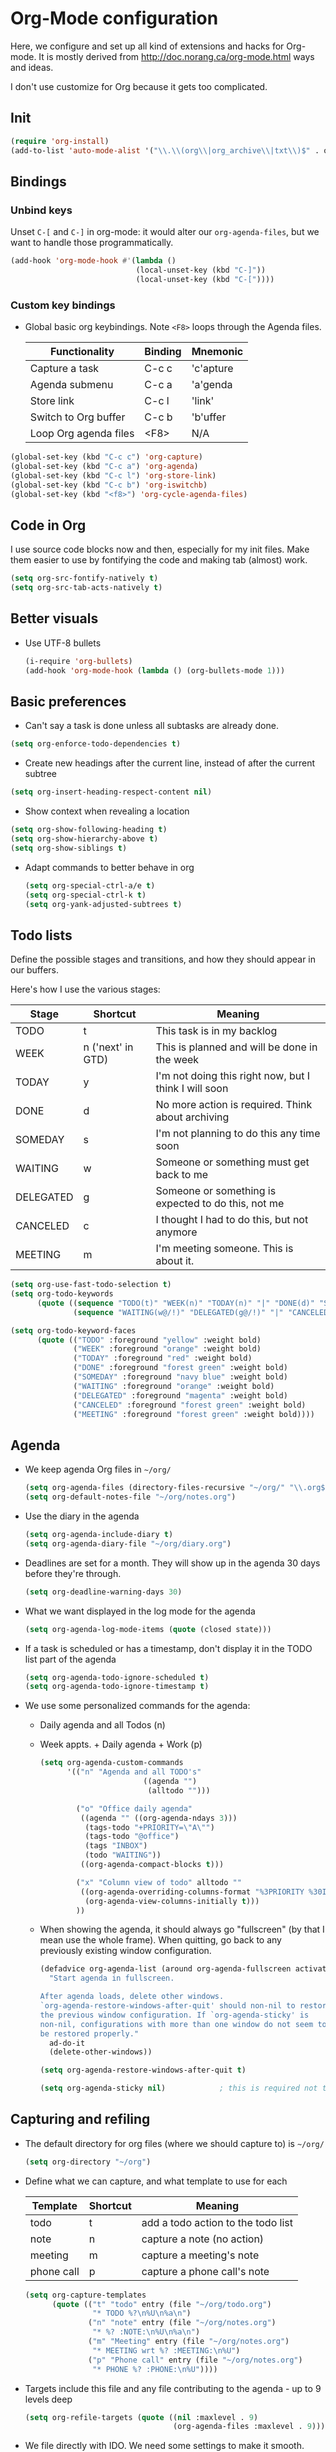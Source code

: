 * Org-Mode configuration
  Here, we configure and set up all kind of extensions and hacks for
  Org-mode.  It is mostly derived from
  http://doc.norang.ca/org-mode.html ways and ideas.

  I don't use customize for Org because it gets too complicated.

** Init
   #+begin_src emacs-lisp
     (require 'org-install)
     (add-to-list 'auto-mode-alist '("\\.\\(org\\|org_archive\\|txt\\)$" . org-mode))
   #+end_src

** Bindings
*** Unbind keys
    Unset =C-[= and =C-]= in org-mode: it would alter our =org-agenda-files=, but we want to handle those programmatically.
    #+begin_src emacs-lisp
      (add-hook 'org-mode-hook #'(lambda ()
                                  (local-unset-key (kbd "C-]"))
                                  (local-unset-key (kbd "C-["))))
    #+end_src

*** Custom key bindings
    - Global basic org keybindings. Note =<F8>= loops through the Agenda files.

      | Functionality         | Binding | Mnemonic  |
      |-----------------------+---------+-----------|
      | Capture a task        | C-c c   | 'c'apture |
      | Agenda submenu        | C-c a   | 'a'genda  |
      | Store link            | C-c l   | 'link'    |
      | Switch to Org buffer  | C-c b   | 'b'uffer  |
      | Loop Org agenda files | <F8>    | N/A       |

#+begin_src emacs-lisp
  (global-set-key (kbd "C-c c") 'org-capture)
  (global-set-key (kbd "C-c a") 'org-agenda)
  (global-set-key (kbd "C-c l") 'org-store-link)
  (global-set-key (kbd "C-c b") 'org-iswitchb)
  (global-set-key (kbd "<f8>") 'org-cycle-agenda-files)
#+end_src

** Code in Org
   I use source code blocks now and then, especially for my init files.
   Make them easier to use by fontifying the code and making tab (almost) work.
   #+begin_src emacs-lisp
     (setq org-src-fontify-natively t)
     (setq org-src-tab-acts-natively t)
   #+end_src

** Better visuals
   - Use UTF-8 bullets
     #+begin_src emacs-lisp
       (i-require 'org-bullets)
       (add-hook 'org-mode-hook (lambda () (org-bullets-mode 1)))
     #+end_src

** Basic preferences
   - Can't say a task is done unless all subtasks are already done.
   #+begin_src emacs-lisp
     (setq org-enforce-todo-dependencies t)
   #+end_src

   - Create new headings after the current line, instead of after the current subtree
   #+begin_src emacs-lisp
     (setq org-insert-heading-respect-content nil)
   #+end_src

   - Show context when revealing a location
   #+begin_src emacs-lisp
     (setq org-show-following-heading t)
     (setq org-show-hierarchy-above t)
     (setq org-show-siblings t)
   #+end_src

   - Adapt commands to better behave in org
     #+begin_src emacs-lisp
       (setq org-special-ctrl-a/e t)
       (setq org-special-ctrl-k t)
       (setq org-yank-adjusted-subtrees t)
     #+end_src

** Todo lists
   Define the possible stages and transitions, and how they should appear in our buffers.

   Here's how I use the various stages:

   | Stage     | Shortcut          | Meaning                                               |
   |-----------+-------------------+-------------------------------------------------------|
   | TODO      | t                 | This task is in my backlog                            |
   | WEEK      | n ('next' in GTD) | This is planned and will be done in the week          |
   | TODAY     | y                 | I'm not doing this right now, but I think I will soon |
   | DONE      | d                 | No more action is required.  Think about archiving    |
   | SOMEDAY   | s                 | I'm not planning to do this any time soon             |
   | WAITING   | w                 | Someone or something must get back to me              |
   | DELEGATED | g                 | Someone or something is expected to do this, not me   |
   | CANCELED  | c                 | I thought I had to do this, but not anymore           |
   | MEETING   | m                 | I'm meeting someone.  This is about it.               |

   #+begin_src emacs-lisp
          (setq org-use-fast-todo-selection t)
          (setq org-todo-keywords
                (quote ((sequence "TODO(t)" "WEEK(n)" "TODAY(n)" "|" "DONE(d)" "SOMEDAY(s)")
                        (sequence "WAITING(w@/!)" "DELEGATED(g@/!)" "|" "CANCELED(c@/!)" "MEETING(m)"))))

          (setq org-todo-keyword-faces
                (quote (("TODO" :foreground "yellow" :weight bold)
                        ("WEEK" :foreground "orange" :weight bold)
                        ("TODAY" :foreground "red" :weight bold)
                        ("DONE" :foreground "forest green" :weight bold)
                        ("SOMEDAY" :foreground "navy blue" :weight bold)
                        ("WAITING" :foreground "orange" :weight bold)
                        ("DELEGATED" :foreground "magenta" :weight bold)
                        ("CANCELED" :foreground "forest green" :weight bold)
                        ("MEETING" :foreground "forest green" :weight bold))))
   #+end_src

** Agenda
  - We keep agenda Org files in =~/org/=
   #+begin_src emacs-lisp
     (setq org-agenda-files (directory-files-recursive "~/org/" "\\.org$"))
     (setq org-default-notes-file "~/org/notes.org")
   #+end_src

  - Use the diary in the agenda
    #+begin_src emacs-lisp
      (setq org-agenda-include-diary t)
      (setq org-agenda-diary-file "~/org/diary.org")
    #+end_src

  - Deadlines are set for a month.  They will show up in the agenda 30 days before they're through.
    #+begin_src emacs-lisp
     (setq org-deadline-warning-days 30)
    #+end_src

  - What we want displayed in the log mode for the agenda
    #+begin_src emacs-lisp
      (setq org-agenda-log-mode-items (quote (closed state)))
    #+end_src

  - If a task is scheduled or has a timestamp, don't display it in the
    TODO list part of the agenda
    #+begin_src emacs-lisp
      (setq org-agenda-todo-ignore-scheduled t)
      (setq org-agenda-todo-ignore-timestamp t)
    #+end_src

  - We use some personalized commands for the agenda:
    + Daily agenda and all Todos (n)
    + Week appts. + Daily agenda + Work (p)
    #+begin_src emacs-lisp
      (setq org-agenda-custom-commands
            '(("n" "Agenda and all TODO's"
                             ((agenda "")
                              (alltodo "")))

              ("o" "Office daily agenda"
               ((agenda "" ((org-agenda-ndays 3)))
                (tags-todo "+PRIORITY=\"A\"")
                (tags-todo "@office")
                (tags "INBOX")
                (todo "WAITING"))
               ((org-agenda-compact-blocks t)))

              ("x" "Column view of todo" alltodo ""
               ((org-agenda-overriding-columns-format "%3PRIORITY %30ITEM(Task) %TIMESTAMP %DEADLINE %SCHEDULED")
                (org-agenda-view-columns-initially t)))
              ))
    #+end_src

    - When showing the agenda, it should always go "fullscreen" (by
      that I mean use the whole frame).  When quitting, go back to any
      previously existing window configuration.

      #+begin_src emacs-lisp
        (defadvice org-agenda-list (around org-agenda-fullscreen activate)
          "Start agenda in fullscreen.

        After agenda loads, delete other windows.
        `org-agenda-restore-windows-after-quit' should non-nil to restore
        the previous window configuration. If `org-agenda-sticky' is
        non-nil, configurations with more than one window do not seem to
        be restored properly."
          ad-do-it
          (delete-other-windows))

        (setq org-agenda-restore-windows-after-quit t)

        (setq org-agenda-sticky nil)            ; this is required not to break this feature.
      #+end_src

** Capturing and refiling
   - The default directory for org files (where we should capture to) is =~/org/=
     #+begin_src emacs-lisp
       (setq org-directory "~/org")
     #+end_src

   - Define what we can capture, and what template to use for each

     | Template   | Shortcut | Meaning                            |
     |------------+----------+------------------------------------|
     | todo       | t        | add a todo action to the todo list |
     | note       | n        | capture a note (no action)         |
     | meeting    | m        | capture a meeting's note           |
     | phone call | p        | capture a phone call's note        |

     #+begin_src emacs-lisp
       (setq org-capture-templates
             (quote (("t" "todo" entry (file "~/org/todo.org")
                      "* TODO %?\n%U\n%a\n")
                     ("n" "note" entry (file "~/org/notes.org")
                      "* %? :NOTE:\n%U\n%a\n")
                     ("m" "Meeting" entry (file "~/org/notes.org")
                      "* MEETING wrt %? :MEETING:\n%U")
                     ("p" "Phone call" entry (file "~/org/notes.org")
                      "* PHONE %? :PHONE:\n%U"))))
     #+end_src

   - Targets include this file and any file contributing to the agenda - up to 9 levels deep
     #+begin_src emacs-lisp
       (setq org-refile-targets (quote ((nil :maxlevel . 9)
                                        (org-agenda-files :maxlevel . 9))))
     #+end_src

   - We file directly with IDO. We need some settings to make it smooth.
     #+begin_src emacs-lisp
       (setq org-refile-use-outline-path t)
       (setq org-outline-path-complete-in-steps nil)
       (setq org-refile-allow-creating-parent-nodes (quote confirm))
       (setq org-completion-use-ido t)
     #+end_src

   - Use the current window for indirect buffer display
     #+begin_src emacs-lisp
       (setq org-indirect-buffer-display 'current-window)
     #+end_src

** TODO Footnotes

   - check org-footnote

** Tagging
   - Define global fast tags.

     #+begin_src emacs-lisp
       (setq org-tag-persistent-alist (quote ((:startgroup)
                                              ("@offline" . ?o)
                                              ("@office" . ?a)
                                              ("@home" . ?h)
                                              (:endgroup)
                                              ("PHONE" . ?T)
                                              ("PROJECT" . ?P)
                                              ("crypt" . ?k))))
  #+end_src

- Allow setting single tags without the menu
  #+begin_src emacs-lisp
    (setq org-fast-tag-selection-single-key (quote expert))
  #+end_src

** Archiving
   - Archive in =~/Documents/archived.org= under a file-based subtree, with status: =ARCHIVED=

   #+begin_src emacs-lisp
     (require 'org-archive)
     (setq org-archive-mark-done "ARCHIVED")
     (setq org-archive-location "~/Documents/archived.org::* Archive: %s")
   #+end_src

** Exporting
   - Exporting to Mediawiki is useful for wiki drafting.
     #+begin_src emacs-lisp
     ;  (require 'ox-mediawiki)
     #+end_src

** TODO
Checklists
   - Enable the checklist magic
     - Need to better document this.
     #+begin_src emacs-lisp
;       (i-require 'org-checklist)
     #+end_src

** Deft
   [[http://jblevins.org/projects/deft/][Deft]] is an Emacs mode for quickly browsing, filtering, and editing
   directories of plain text notes, inspired by Notational Velocity.
   #+begin_src emacs-lisp
     (install-packages-if-needed 'deft)
     (setq deft-extension "org")
     (setq deft-directory org-directory)
     (setq deft-text-mode 'org-mode)
     (setq deft-use-filename-as-title t)
     (global-set-key [f5] 'deft)
   #+end_src

** TODO Encryption
   - Encrypt with a symmetric key all subtrees tagged as =:crypt:= on
     save.
     #+begin_src emacs-lisp
       (i-require 'org-crypt)
       (org-crypt-use-before-save-magic)
       (setq org-tags-exclude-from-inheritance (quote ("crypt")))
       ;; GPG key to use for encryption
       ;; Either the Key ID or set to nil to use symmetric encryption.
       (setq org-crypt-key nil)
     #+end_src

     - Decrypt entr(y|ies)
       #+begin_src emacs-lisp
         (defun org-decrypt-dwim (arg)
           "Decrypt entry, but decrypt entries if ARG is passed."
           (interactive "P")
           (if arg
               (org-decrypt-entries)
             (org-decrypt-entry)))

         (add-hook 'org-mode-hook
                   (lambda ()
                     (define-key
                       org-mode-map
                       (kbd "C-c s-c") 'org-decrypt-dwim)))
       #+end_src

** Extra links
    - On the Mac, get links from external apps (e.g. current selected mail in Outlook, current page in Chrome)
      #+begin_src emacs-lisp
        (i-require 'org-mac-link)
        (add-hook 'org-mode-hook (lambda ()
                                   (define-key org-mode-map (kbd "C-c C-g") 'org-mac-grab-link)))

      #+end_src

     - Get magit links in org-mode
      #+begin_src emacs-lisp
        (i-require 'orgit)
      #+end_src

** Journal
   For journaling we use =org-journal=.
   #+begin_src emacs-lisp
     (i-require 'org-journal)
     (setq org-journal-dir "~/Documents/Personal/journal/")
   #+end_src

